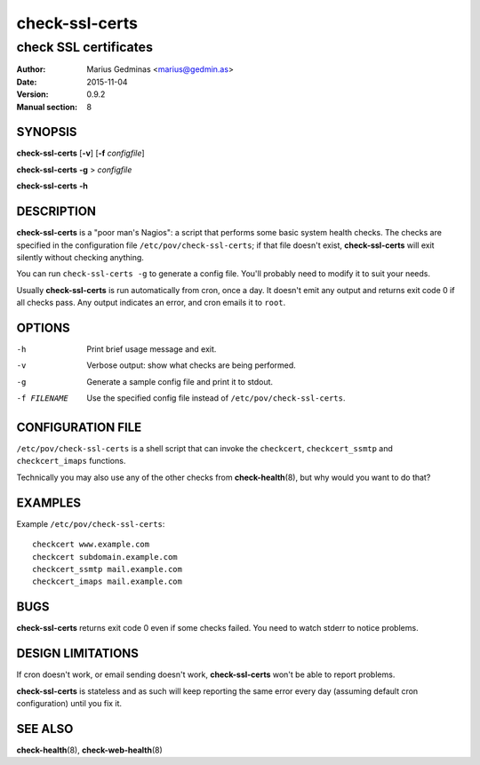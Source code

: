 ===============
check-ssl-certs
===============

----------------------
check SSL certificates
----------------------

:Author: Marius Gedminas <marius@gedmin.as>
:Date: 2015-11-04
:Version: 0.9.2
:Manual section: 8


SYNOPSIS
========

**check-ssl-certs** [**-v**] [**-f** *configfile*]

**check-ssl-certs** **-g** > *configfile*

**check-ssl-certs** **-h**


DESCRIPTION
===========

**check-ssl-certs** is a "poor man's Nagios": a script that performs some
basic system health checks.  The checks are specified in the configuration
file ``/etc/pov/check-ssl-certs``; if that file doesn't exist,
**check-ssl-certs** will exit silently without checking anything.

You can run ``check-ssl-certs -g`` to generate a config file.  You'll probably
need to modify it to suit your needs.

Usually **check-ssl-certs** is run automatically from cron, once a day.
It doesn't emit any output and returns exit code 0 if all checks pass.
Any output indicates an error, and cron emails it to ``root``.


OPTIONS
=======

-h           Print brief usage message and exit.
-v           Verbose output: show what checks are being performed.
-g           Generate a sample config file and print it to stdout.
-f FILENAME  Use the specified config file instead of ``/etc/pov/check-ssl-certs``.


CONFIGURATION FILE
==================

``/etc/pov/check-ssl-certs`` is a shell script that can invoke the
``checkcert``, ``checkcert_ssmtp`` and ``checkcert_imaps`` functions.

Technically you may also use any of the other checks from **check-health**\ (8),
but why would you want to do that?


EXAMPLES
========

Example ``/etc/pov/check-ssl-certs``::

    checkcert www.example.com
    checkcert subdomain.example.com
    checkcert_ssmtp mail.example.com
    checkcert_imaps mail.example.com


BUGS
====

**check-ssl-certs** returns exit code 0 even if some checks failed.  You need
to watch stderr to notice problems.


DESIGN LIMITATIONS
==================

If cron doesn't work, or email sending doesn't work, **check-ssl-certs**
won't be able to report problems.

**check-ssl-certs** is stateless and as such will keep reporting the same
error every day (assuming default cron configuration) until you fix it.


SEE ALSO
========

**check-health**\ (8), **check-web-health**\ (8)
